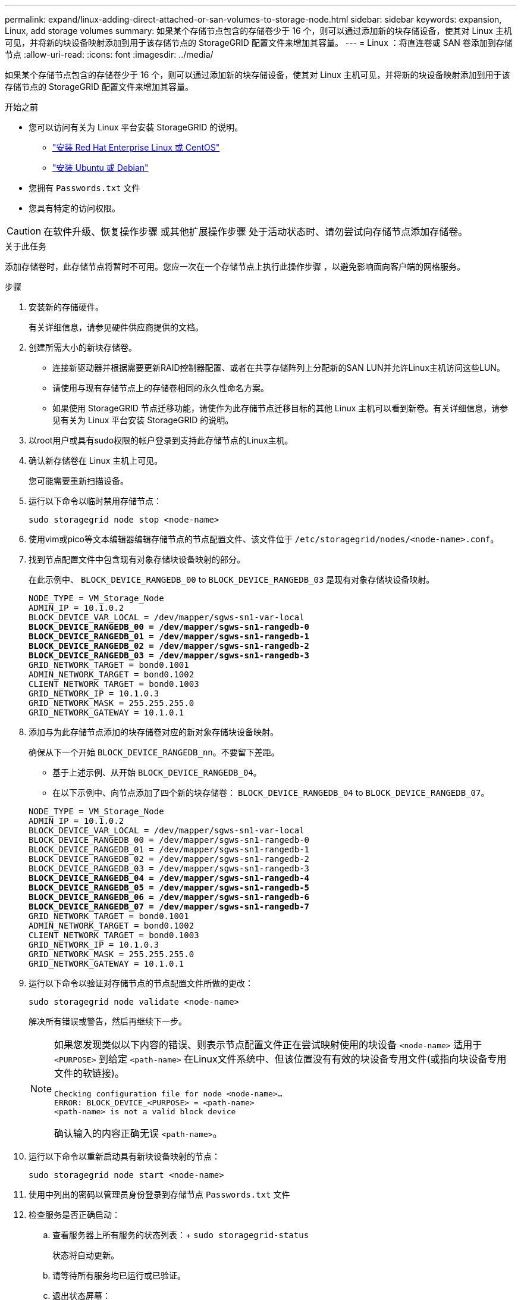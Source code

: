 ---
permalink: expand/linux-adding-direct-attached-or-san-volumes-to-storage-node.html 
sidebar: sidebar 
keywords: expansion, Linux, add storage volumes 
summary: 如果某个存储节点包含的存储卷少于 16 个，则可以通过添加新的块存储设备，使其对 Linux 主机可见，并将新的块设备映射添加到用于该存储节点的 StorageGRID 配置文件来增加其容量。 
---
= Linux ：将直连卷或 SAN 卷添加到存储节点
:allow-uri-read: 
:icons: font
:imagesdir: ../media/


[role="lead"]
如果某个存储节点包含的存储卷少于 16 个，则可以通过添加新的块存储设备，使其对 Linux 主机可见，并将新的块设备映射添加到用于该存储节点的 StorageGRID 配置文件来增加其容量。

.开始之前
* 您可以访问有关为 Linux 平台安装 StorageGRID 的说明。
+
** link:../rhel/index.html["安装 Red Hat Enterprise Linux 或 CentOS"]
** link:../ubuntu/index.html["安装 Ubuntu 或 Debian"]


* 您拥有 `Passwords.txt` 文件
* 您具有特定的访问权限。



CAUTION: 在软件升级、恢复操作步骤 或其他扩展操作步骤 处于活动状态时、请勿尝试向存储节点添加存储卷。

.关于此任务
添加存储卷时，此存储节点将暂时不可用。您应一次在一个存储节点上执行此操作步骤 ，以避免影响面向客户端的网格服务。

.步骤
. 安装新的存储硬件。
+
有关详细信息，请参见硬件供应商提供的文档。

. 创建所需大小的新块存储卷。
+
** 连接新驱动器并根据需要更新RAID控制器配置、或者在共享存储阵列上分配新的SAN LUN并允许Linux主机访问这些LUN。
** 请使用与现有存储节点上的存储卷相同的永久性命名方案。
** 如果使用 StorageGRID 节点迁移功能，请使作为此存储节点迁移目标的其他 Linux 主机可以看到新卷。有关详细信息，请参见有关为 Linux 平台安装 StorageGRID 的说明。


. 以root用户或具有sudo权限的帐户登录到支持此存储节点的Linux主机。
. 确认新存储卷在 Linux 主机上可见。
+
您可能需要重新扫描设备。

. 运行以下命令以临时禁用存储节点：
+
`sudo storagegrid node stop <node-name>`

. 使用vim或pico等文本编辑器编辑存储节点的节点配置文件、该文件位于 `/etc/storagegrid/nodes/<node-name>.conf`。
. 找到节点配置文件中包含现有对象存储块设备映射的部分。
+
在此示例中、 `BLOCK_DEVICE_RANGEDB_00` to `BLOCK_DEVICE_RANGEDB_03` 是现有对象存储块设备映射。

+
[listing, subs="specialcharacters,quotes"]
----
NODE_TYPE = VM_Storage_Node
ADMIN_IP = 10.1.0.2
BLOCK_DEVICE_VAR_LOCAL = /dev/mapper/sgws-sn1-var-local
*BLOCK_DEVICE_RANGEDB_00 = /dev/mapper/sgws-sn1-rangedb-0*
*BLOCK_DEVICE_RANGEDB_01 = /dev/mapper/sgws-sn1-rangedb-1*
*BLOCK_DEVICE_RANGEDB_02 = /dev/mapper/sgws-sn1-rangedb-2*
*BLOCK_DEVICE_RANGEDB_03 = /dev/mapper/sgws-sn1-rangedb-3*
GRID_NETWORK_TARGET = bond0.1001
ADMIN_NETWORK_TARGET = bond0.1002
CLIENT_NETWORK_TARGET = bond0.1003
GRID_NETWORK_IP = 10.1.0.3
GRID_NETWORK_MASK = 255.255.255.0
GRID_NETWORK_GATEWAY = 10.1.0.1
----
. 添加与为此存储节点添加的块存储卷对应的新对象存储块设备映射。
+
确保从下一个开始 `BLOCK_DEVICE_RANGEDB_nn`。不要留下差距。

+
** 基于上述示例、从开始 `BLOCK_DEVICE_RANGEDB_04`。
** 在以下示例中、向节点添加了四个新的块存储卷： `BLOCK_DEVICE_RANGEDB_04` to `BLOCK_DEVICE_RANGEDB_07`。


+
[listing, subs="specialcharacters,quotes"]
----
NODE_TYPE = VM_Storage_Node
ADMIN_IP = 10.1.0.2
BLOCK_DEVICE_VAR_LOCAL = /dev/mapper/sgws-sn1-var-local
BLOCK_DEVICE_RANGEDB_00 = /dev/mapper/sgws-sn1-rangedb-0
BLOCK_DEVICE_RANGEDB_01 = /dev/mapper/sgws-sn1-rangedb-1
BLOCK_DEVICE_RANGEDB_02 = /dev/mapper/sgws-sn1-rangedb-2
BLOCK_DEVICE_RANGEDB_03 = /dev/mapper/sgws-sn1-rangedb-3
*BLOCK_DEVICE_RANGEDB_04 = /dev/mapper/sgws-sn1-rangedb-4*
*BLOCK_DEVICE_RANGEDB_05 = /dev/mapper/sgws-sn1-rangedb-5*
*BLOCK_DEVICE_RANGEDB_06 = /dev/mapper/sgws-sn1-rangedb-6*
*BLOCK_DEVICE_RANGEDB_07 = /dev/mapper/sgws-sn1-rangedb-7*
GRID_NETWORK_TARGET = bond0.1001
ADMIN_NETWORK_TARGET = bond0.1002
CLIENT_NETWORK_TARGET = bond0.1003
GRID_NETWORK_IP = 10.1.0.3
GRID_NETWORK_MASK = 255.255.255.0
GRID_NETWORK_GATEWAY = 10.1.0.1
----
. 运行以下命令以验证对存储节点的节点配置文件所做的更改：
+
`sudo storagegrid node validate <node-name>`

+
解决所有错误或警告，然后再继续下一步。

+
[NOTE]
====
如果您发现类似以下内容的错误、则表示节点配置文件正在尝试映射使用的块设备 `<node-name>` 适用于 `<PURPOSE>` 到给定 `<path-name>` 在Linux文件系统中、但该位置没有有效的块设备专用文件(或指向块设备专用文件的软链接)。

[listing]
----
Checking configuration file for node <node-name>…
ERROR: BLOCK_DEVICE_<PURPOSE> = <path-name>
<path-name> is not a valid block device
----
确认输入的内容正确无误 `<path-name>`。

====
. 运行以下命令以重新启动具有新块设备映射的节点：
+
`sudo storagegrid node start <node-name>`

. 使用中列出的密码以管理员身份登录到存储节点 `Passwords.txt` 文件
. 检查服务是否正确启动：
+
.. 查看服务器上所有服务的状态列表：+
`sudo storagegrid-status`
+
状态将自动更新。

.. 请等待所有服务均已运行或已验证。
.. 退出状态屏幕：
+
`Ctrl+C`



. 配置新存储以供存储节点使用：
+
.. 配置新存储卷：
+
`sudo add_rangedbs.rb`

+
此脚本将查找任何新存储卷并提示您对其进行格式化。

.. 输入 * 。 * 格式化存储卷。
.. 如果先前已对任何卷进行格式化，请确定是否要重新格式化这些卷。
+
*** 输入 * y * 重新格式化。
*** 输入 * 。 n* 可跳过重新格式化。




+
。 `setup_rangedbs.sh` 脚本会自动运行。

. 验证存储节点是否联机：
+
.. 使用登录到网格管理器 link:../admin/web-browser-requirements.html["支持的 Web 浏览器"]。
.. 选择 * 支持 * > * 工具 * > * 网格拓扑 * 。
.. 选择 * 站点 _* > * 存储节点 _* > * LDR* > * 存储 * 。
.. 选择 * 配置 * 选项卡，然后选择 * 主 * 选项卡。
.. 如果 * 存储状态 - 所需 * 下拉列表设置为只读或脱机，请选择 * 联机 * 。
.. 单击 * 应用更改 * 。


. 要查看新对象存储，请执行以下操作：
+
.. 选择 * 节点 * > * 站点 _* > * 存储节点 _* > * 存储 * 。
.. 在 * 对象存储 * 表中查看详细信息。




.结果
现在，您可以使用存储节点的扩展容量来保存对象数据。
